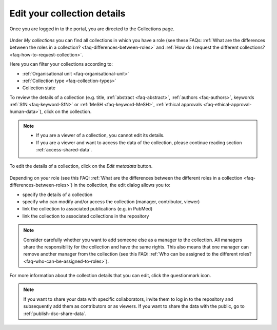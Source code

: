 .. _edit-your-collection-details:

Edit your collection details
============================

Once you are logged in to the portal, you are directed to the Collections page.

.. figure:: images/RDR_my_collections.png

Under *My collections* you can find all collections in which you have a role (see these FAQs: :ref:`What are the differences between the roles in a collection? <faq-differences-between-roles>` and :ref:`How do I request the different collections? <faq-how-to-request-collection>`.

Here you can filter your collections according to:

- :ref:`Organisational unit <faq-organisational-unit>`
- :ref:`Collection type <faq-collection-types>`
- Collection state

To review the details of a collection (e.g. title, :ref:`abstract <faq-abstract>`, :ref:`authors <faq-authors>`, keywords :ref:`SfN <faq-keyword-SfN>` or :ref:`MeSH <faq-keyword-MeSH>`, :ref:`ethical approvals <faq-ethical-approval-human-data>`), click on the collection.

.. note::

    - If you are a viewer of a collection, you cannot edit its details.
    - If you are a viewer and want to access the data of the collection, please continue reading section :ref:`access-shared-data`.

.. figure:: images/RDR_my_collection_metadata.png

To edit the details of a collection, click on the *Edit metadata* button.

.. figure:: images/RDR_my_collections_metadata_2.png

Depending on your role (see this FAQ: :ref:`What are the differences between the different roles in a collection <faq-differences-between-roles>`) in the collection, the edit dialog allows you to:

- specify the details of a collection
- specify who can modify and/or access the collection (manager, contributor, viewer)
- link the collection to associated publications (e.g. in PubMed)
- link the collection to associated collections in the repository

.. note::

    Consider carefully whether you want to add someone else as a manager to the collection. All managers share the responsibility for the collection and have the same rights. This also means that one manager can remove another manager from the collection (see this FAQ: :ref:`Who can be assigned to the different roles? <faq-who-can-be-assigned-to-roles>`).

For more information about the collection details that you can edit, click the questionmark icon.

.. note::

    If you want to share your data with specific collaborators, invite them to log in to the repository and subsequently add them as contributors or as viewers. If you want to share the data with the public, go to :ref:`publish-dsc-share-data`.
